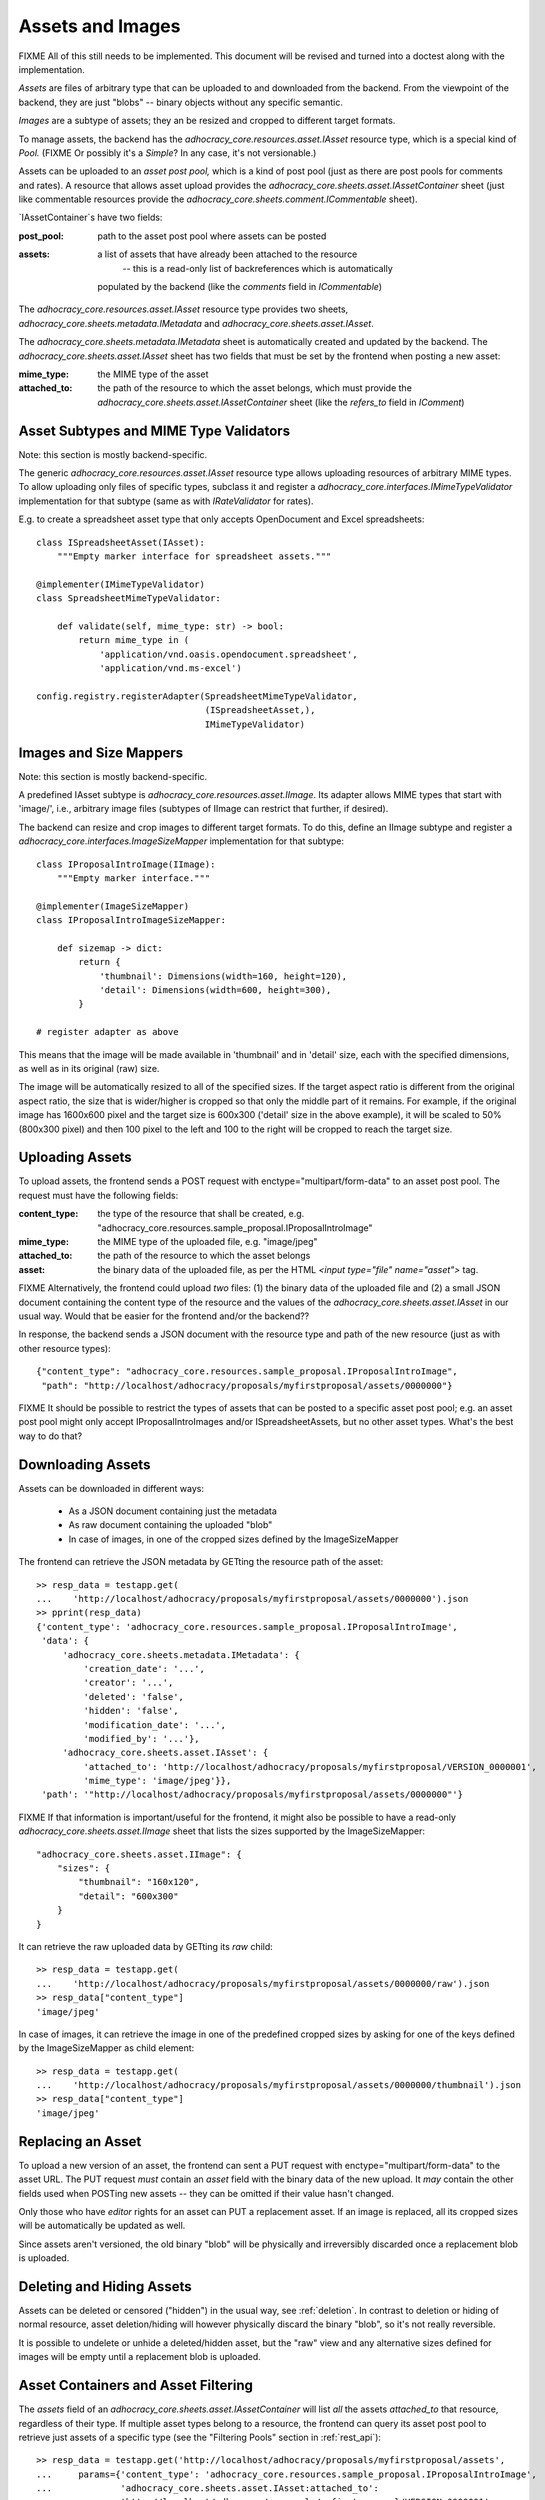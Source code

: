 Assets and Images
=================

FIXME All of this still needs to be implemented. This document will be
revised and turned into a doctest along with the implementation.

*Assets* are files of arbitrary type that can be uploaded to and downloaded
from the backend. From the viewpoint of the backend, they are just "blobs"
-- binary objects without any specific semantic.

*Images* are a subtype of assets; they an be resized and cropped to
different target formats.

To manage assets, the backend has the `adhocracy_core.resources.asset.IAsset`
resource type, which is a special kind of *Pool.* (FIXME Or possibly it's a
*Simple*? In any case, it's not versionable.)

Assets can be uploaded to an *asset post pool,* which is a kind of post pool
(just as there are post pools for comments and rates). A resource that
allows asset upload provides the
`adhocracy_core.sheets.asset.IAssetContainer` sheet (just like
commentable resources provide the `adhocracy_core.sheets.comment.ICommentable`
sheet).

`IAssetContainer`s have two fields:

:post_pool: path to the asset post pool where assets can be posted
:assets: a list of assets that have already been attached to the resource
    -- this is a read-only list of backreferences which is automatically
   populated by the backend (like the `comments` field in `ICommentable`)

The `adhocracy_core.resources.asset.IAsset` resource type provides two sheets,
`adhocracy_core.sheets.metadata.IMetadata` and
`adhocracy_core.sheets.asset.IAsset`.

The `adhocracy_core.sheets.metadata.IMetadata` sheet is automatically created
and updated by the backend. The `adhocracy_core.sheets.asset.IAsset` sheet
has two fields that must be set by the frontend when posting a new asset:

:mime_type: the MIME type of the asset
:attached_to: the path of the resource to which the asset belongs, which must
    provide the `adhocracy_core.sheets.asset.IAssetContainer` sheet (like
    the `refers_to` field in `IComment`)

Asset Subtypes and MIME Type Validators
---------------------------------------

Note: this section is mostly backend-specific.

The generic `adhocracy_core.resources.asset.IAsset` resource type allows
uploading resources of arbitrary MIME types. To allow uploading only files
of specific types, subclass it and register a
`adhocracy_core.interfaces.IMimeTypeValidator` implementation for that
subtype (same as with `IRateValidator` for rates).

E.g. to create a spreadsheet asset type that only accepts OpenDocument and
Excel spreadsheets::

    class ISpreadsheetAsset(IAsset):
        """Empty marker interface for spreadsheet assets."""

    @implementer(IMimeTypeValidator)
    class SpreadsheetMimeTypeValidator:

        def validate(self, mime_type: str) -> bool:
            return mime_type in (
                'application/vnd.oasis.opendocument.spreadsheet',
                'application/vnd.ms-excel')

    config.registry.registerAdapter(SpreadsheetMimeTypeValidator,
                                    (ISpreadsheetAsset,),
                                    IMimeTypeValidator)

Images and Size Mappers
-----------------------

Note: this section is mostly backend-specific.

A predefined IAsset subtype is `adhocracy_core.resources.asset.IImage`. Its
adapter allows MIME types that start with 'image/', i.e.,
arbitrary image files (subtypes of IImage can restrict that further,
if desired).

The backend can resize and crop images to different target formats. To do
this, define an IImage subtype and register a
`adhocracy_core.interfaces.ImageSizeMapper` implementation for that
subtype::

    class IProposalIntroImage(IImage):
        """Empty marker interface."""

    @implementer(ImageSizeMapper)
    class IProposalIntroImageSizeMapper:

        def sizemap -> dict:
            return {
                'thumbnail': Dimensions(width=160, height=120),
                'detail': Dimensions(width=600, height=300),
            }

    # register adapter as above

This means that the image will be made available in 'thumbnail' and in
'detail' size, each with the specified dimensions, as well as in its original
(raw) size.

The image will be automatically resized to all of the specified sizes. If
the target aspect ratio is different from the original aspect ratio, the size
that is wider/higher is cropped so that only the middle part of it remains.
For example, if the original image has 1600x600 pixel and the target size is
600x300 ('detail' size in the above example), it will be scaled to 50%
(800x300 pixel) and then 100 pixel to the left and 100 to the right will be
cropped to reach the target size.

Uploading Assets
----------------

To upload assets, the frontend sends a POST request with
enctype="multipart/form-data" to an asset post pool. The request must have
the following fields:

:content_type: the type of the resource that shall be created, e.g.
    "adhocracy_core.resources.sample_proposal.IProposalIntroImage"
:mime_type: the MIME type of the uploaded file, e.g. "image/jpeg"
:attached_to: the path of the resource to which the asset belongs
:asset: the binary data of the uploaded file, as per the HTML
    `<input type="file" name="asset">` tag.

FIXME Alternatively, the frontend could upload *two* files: (1) the binary
data of the uploaded file and (2) a small JSON document containing the
content type of the resource and the values of the
`adhocracy_core.sheets.asset.IAsset` in our usual way. Would that be easier
for the frontend and/or the backend??

In response, the backend sends a JSON document with the resource type and
path of the new resource (just as with other resource types)::

    {"content_type": "adhocracy_core.resources.sample_proposal.IProposalIntroImage",
     "path": "http://localhost/adhocracy/proposals/myfirstproposal/assets/0000000"}

FIXME It should be possible to restrict the types of assets that can be
posted to a specific asset post pool; e.g. an asset post pool might only
accept IProposalIntroImages and/or ISpreadsheetAssets,
but no other asset types. What's the best way to do that?

Downloading Assets
------------------

Assets can be downloaded in different ways:

  * As a JSON document containing just the metadata
  * As raw document containing the uploaded "blob"
  * In case of images, in one of the cropped sizes defined by the
    ImageSizeMapper

The frontend can retrieve the JSON metadata by GETting the resource path of
the asset::

    >> resp_data = testapp.get(
    ...    'http://localhost/adhocracy/proposals/myfirstproposal/assets/0000000').json
    >> pprint(resp_data)
    {'content_type': 'adhocracy_core.resources.sample_proposal.IProposalIntroImage',
     'data': {
         'adhocracy_core.sheets.metadata.IMetadata': {
             'creation_date': '...',
             'creator': '...',
             'deleted': 'false',
             'hidden': 'false',
             'modification_date': '...',
             'modified_by': '...'},
         'adhocracy_core.sheets.asset.IAsset': {
             'attached_to': 'http://localhost/adhocracy/proposals/myfirstproposal/VERSION_0000001',
             'mime_type': 'image/jpeg'}},
     'path': '"http://localhost/adhocracy/proposals/myfirstproposal/assets/0000000"'}

FIXME If that information is important/useful for the frontend, it might
also be possible to have a read-only `adhocracy_core.sheets.asset.IImage`
sheet that lists the sizes supported by the ImageSizeMapper::

    "adhocracy_core.sheets.asset.IImage": {
        "sizes": {
            "thumbnail": "160x120",
            "detail": "600x300"
        }
    }

It can retrieve the raw uploaded data by GETting its `raw` child::

    >> resp_data = testapp.get(
    ...    'http://localhost/adhocracy/proposals/myfirstproposal/assets/0000000/raw').json
    >> resp_data["content_type"]
    'image/jpeg'

In case of images, it can retrieve the image in one of the predefined
cropped sizes by asking for one of the keys defined by the ImageSizeMapper as
child element::

    >> resp_data = testapp.get(
    ...    'http://localhost/adhocracy/proposals/myfirstproposal/assets/0000000/thumbnail').json
    >> resp_data["content_type"]
    'image/jpeg'

Replacing an Asset
------------------

To upload a new version of an asset, the frontend can sent a PUT request with
enctype="multipart/form-data" to the asset URL. The PUT request *must* contain
an `asset` field with the binary data of the new upload. It *may* contain the
other fields used when POSTing new assets -- they can be omitted if their value
hasn't changed.

Only those who have *editor* rights for an asset can PUT a replacement asset.
If an image is replaced, all its cropped sizes will be automatically be
updated as well.

Since assets aren't versioned, the old binary "blob" will be physically and
irreversibly discarded once a replacement blob is uploaded.

Deleting and Hiding Assets
--------------------------

Assets can be deleted or censored ("hidden") in the usual way, see
:ref:`deletion`. In contrast to deletion or hiding of normal resource,
asset deletion/hiding will however physically discard the binary "blob",
so it's not really reversible.

It is possible to undelete or unhide a deleted/hidden asset,
but the "raw" view and any alternative sizes defined for images will be empty
until a replacement blob is uploaded.

Asset Containers and Asset Filtering
------------------------------------

The `assets` field of an `adhocracy_core.sheets.asset.IAssetContainer` will
list *all* the assets *attached_to* that resource, regardless of their type.
If multiple asset types belong to a resource, the frontend can query its
asset post pool to retrieve just assets of a specific type (see the
"Filtering Pools" section in :ref:`rest_api`)::

    >> resp_data = testapp.get('http://localhost/adhocracy/proposals/myfirstproposal/assets',
    ...     params={'content_type': 'adhocracy_core.resources.sample_proposal.IProposalIntroImage',
    ...             'adhocracy_core.sheets.asset.IAsset:attached_to':
    ...             'http://localhost/adhocracy/proposals/myfirstproposal/VERSION_0000001'
    ...             }).json
    >> pprint(resp_data['data']['adhocracy_core.sheets.pool.IPool']['elements'])
    ['http://localhost/adhocracy/proposals/myfirstproposal/assets/0000000']
